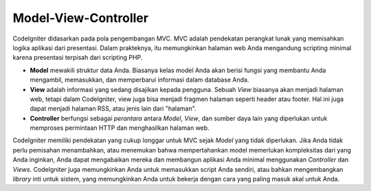 #####################
Model-View-Controller
#####################

CodeIgniter didasarkan pada pola pengembangan MVC. MVC adalah pendekatan perangkat lunak yang memisahkan logika aplikasi dari presentasi. Dalam prakteknya, itu memungkinkan halaman web Anda mengandung scripting minimal karena presentasi terpisah dari scripting PHP.

-  **Model** mewakili struktur data Anda. Biasanya kelas model Anda akan 
   berisi fungsi yang membantu Anda mengambil, memasukkan, dan memperbarui 
   informasi dalam database Anda.
-  **View** adalah informasi yang sedang disajikan kepada pengguna.  
   Sebuah *View* biasanya akan menjadi halaman web, tetapi dalam CodeIgniter, 
   view juga bisa menjadi fragmen halaman seperti header atau footer.  
   Hal ini juga dapat menjadi halaman RSS, atau jenis lain dari "halaman".
-  **Controller** berfungsi sebagai *perantara* antara *Model*, *View*, dan 
   sumber daya lain yang diperlukan untuk memproses permintaan HTTP 
   dan menghasilkan halaman web.

CodeIgniter memiliki pendekatan yang cukup longgar untuk MVC sejak *Model* yang tidak diperlukan.  Jika Anda tidak perlu pemisahan menambahkan, atau menemukan bahwa mempertahankan model memerlukan kompleksitas dari yang Anda inginkan, Anda dapat mengabaikan mereka dan membangun aplikasi Anda minimal menggunakan *Controller* dan *Views*. CodeIgniter juga memungkinkan Anda untuk memasukkan script Anda sendiri, atau bahkan mengembangkan *library* inti untuk sistem, yang memungkinkan Anda untuk bekerja dengan cara yang paling masuk akal untuk Anda.
